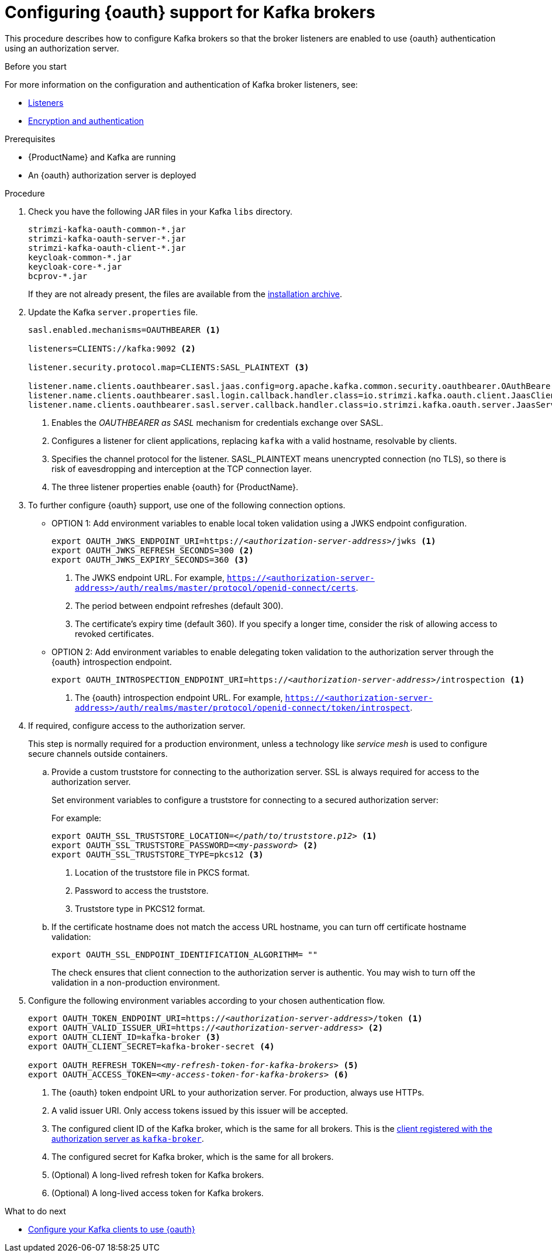 // Module included in the following module:
//
// con-oauth-config.adoc

[id='proc-oauth-broker-config-{context}']
= Configuring {oauth} support for Kafka brokers

This procedure describes how to configure Kafka brokers so that the broker listeners are enabled to use {oauth} authentication using an authorization server.

.Before you start

For more information on the configuration and authentication of Kafka broker listeners, see:

* xref:con-kafka-listener-configuration-{context}[Listeners]
* xref:assembly-kafka-encryption-and-authentication-{context}[Encryption and authentication]

.Prerequisites

* {ProductName} and Kafka are running
* An {oauth} authorization server is deployed

.Procedure

. Check you have the following JAR files in your Kafka `libs` directory.
+
[source,xml,subs="+attributes"]
----
strimzi-kafka-oauth-common-*.jar
strimzi-kafka-oauth-server-*.jar
strimzi-kafka-oauth-client-*.jar
keycloak-common-*.jar
keycloak-core-*.jar
bcprov-*.jar
----
+
If they are not already present, the files are available from the xref:proc-downloading-amq-streams-{context}[installation archive].

. Update the Kafka `server.properties` file.
+
[source,xml,subs="+attributes,quotes"]
----
sasl.enabled.mechanisms=OAUTHBEARER <1>

listeners=CLIENTS://kafka:9092 <2>

listener.security.protocol.map=CLIENTS:SASL_PLAINTEXT <3>

listener.name.clients.oauthbearer.sasl.jaas.config=org.apache.kafka.common.security.oauthbearer.OAuthBearerLoginModule required; <4>
listener.name.clients.oauthbearer.sasl.login.callback.handler.class=io.strimzi.kafka.oauth.client.JaasClientOauthLoginCallbackHandler
listener.name.clients.oauthbearer.sasl.server.callback.handler.class=io.strimzi.kafka.oauth.server.JaasServerOauthValidatorCallbackHandler
----
<1> Enables the _OAUTHBEARER as SASL_ mechanism for credentials exchange over SASL.
<2> Configures a listener for client applications, replacing `kafka` with a valid hostname, resolvable by clients.
<3> Specifies the channel protocol for the listener. SASL_PLAINTEXT means unencrypted connection (no TLS), so there is risk of eavesdropping and interception at the TCP connection layer.
<4> The three listener properties enable {oauth} for {ProductName}.

. To further configure {oauth} support, use one of the following connection options.
+
* OPTION 1: Add environment variables to enable local token validation using a JWKS endpoint configuration.
+
[source,env,subs="+attributes,quotes"]
----
export OAUTH_JWKS_ENDPOINT_URI=https://<__authorization-server-address__>/jwks <1>
export OAUTH_JWKS_REFRESH_SECONDS=300 <2>
export OAUTH_JWKS_EXPIRY_SECONDS=360 <3>
----
<1> The JWKS endpoint URL. For example, `https://<authorization-server-address>/auth/realms/master/protocol/openid-connect/certs`.
<2> The period between endpoint refreshes (default 300).
<3> The certificate's expiry time (default 360). If you specify a longer time, consider the risk of allowing access to revoked certificates.
+
* OPTION 2: Add environment variables to enable delegating token validation to the authorization server through the {oauth} introspection endpoint.
+
[source,env,subs="+attributes,quotes"]
----
export OAUTH_INTROSPECTION_ENDPOINT_URI=https://<__authorization-server-address__>/introspection <1>
----
<1> The {oauth} introspection endpoint URL. For example, `https://<authorization-server-address>/auth/realms/master/protocol/openid-connect/token/introspect`.

. If required, configure access to the authorization server.
+
This step is normally required for a production environment, unless a technology like _service mesh_ is used to configure secure channels outside containers.

.. Provide a custom truststore for connecting to the authorization server.
SSL is always required for access to the authorization server.
+
Set environment variables to configure a truststore for connecting to a secured authorization server:
+
For example:
+
[source,env,subs="+attributes,quotes"]
----
export OAUTH_SSL_TRUSTSTORE_LOCATION=<__/path/to/truststore.p12__> <1>
export OAUTH_SSL_TRUSTSTORE_PASSWORD=<__my-password__> <2>
export OAUTH_SSL_TRUSTSTORE_TYPE=pkcs12 <3>
----
<1> Location of the truststore file in PKCS format.
<2> Password to access the truststore.
<3> Truststore type in PKCS12 format.

.. If the certificate hostname does not match the access URL hostname, you can turn off certificate hostname validation:
+
[source,env,subs="+attributes"]
----
export OAUTH_SSL_ENDPOINT_IDENTIFICATION_ALGORITHM= ""
----
+
The check ensures that client connection to the authorization server is authentic.
You may wish to turn off the validation in a non-production environment.

. Configure the following environment variables according to your chosen authentication flow.
+
[source,env,subs="+attributes,quotes"]
----
export OAUTH_TOKEN_ENDPOINT_URI=https://<__authorization-server-address__>/token <1>
export OAUTH_VALID_ISSUER_URI=https://<__authorization-server-address__> <2>
export OAUTH_CLIENT_ID=kafka-broker <3>
export OAUTH_CLIENT_SECRET=kafka-broker-secret <4>

export OAUTH_REFRESH_TOKEN=<__my-refresh-token-for-kafka-brokers__> <5>
export OAUTH_ACCESS_TOKEN=<__my-access-token-for-kafka-brokers__> <6>
----
<1> The {oauth} token endpoint URL to your authorization server. For production, always use HTTPs.
<2> A valid issuer URI. Only access tokens issued by this issuer will be accepted.
<3> The configured client ID of the Kafka broker, which is the same for all brokers. This is the xref:proc-oauth-server-config-{context}[client registered with the authorization server as `kafka-broker`].
<4> The configured secret for Kafka broker, which is the same for all brokers.
<5> (Optional) A long-lived refresh token for Kafka brokers.
<6> (Optional) A long-lived access token for Kafka brokers.

.What to do next

* xref:proc-oauth-client-config-{context}[Configure your Kafka clients to use {oauth}]
